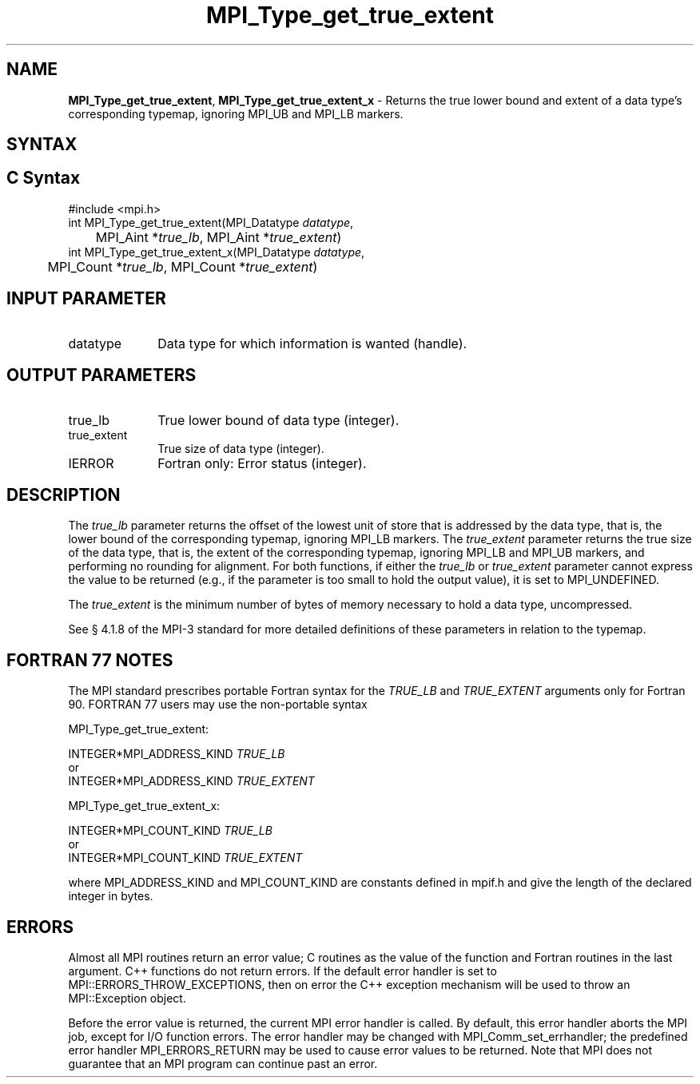 .\" -*- nroff -*-
.\" Copyright 2013 Los Alamos National Security, LLC. All rights reserved.
.\" Copyright 2010 Cisco Systems, Inc.  All rights reserved.
.\" Copyright 2006-2008 Sun Microsystems, Inc.
.\" Copyright (c) 1996 Thinking Machines Corporation
.\" $COPYRIGHT$
.TH MPI_Type_get_true_extent 3 "Aug 22, 2018" "3.1.2" "Open MPI"
.SH NAME
\fBMPI_Type_get_true_extent\fP, \fBMPI_Type_get_true_extent_x\fP \- Returns the true lower bound and extent of a data type's corresponding typemap, ignoring MPI_UB and MPI_LB markers.

.SH SYNTAX
.ft R
.SH C Syntax
.nf
#include <mpi.h>
int MPI_Type_get_true_extent(MPI_Datatype \fIdatatype\fP,
	MPI_Aint *\fItrue_lb\fP, MPI_Aint *\fItrue_extent\fP)
int MPI_Type_get_true_extent_x(MPI_Datatype \fIdatatype\fP,
	MPI_Count *\fItrue_lb\fP, MPI_Count *\fItrue_extent\fP)

.fi
.SH INPUT PARAMETER
.ft R
.TP 1i
datatype
Data type for which information is wanted (handle).
.sp
.SH OUTPUT PARAMETERS
.ft R
.TP 1i
true_lb
True lower bound of data type (integer).
.TP 1i
true_extent
True size of data type (integer).
.ft R
.TP 1i
IERROR
Fortran only: Error status (integer).

.SH DESCRIPTION
.ft R
The \fItrue_lb\fP parameter returns the offset of the lowest unit of store that is addressed by the data type, that is, the lower bound of the corresponding typemap, ignoring MPI_LB markers. The \fItrue_extent\fP parameter returns the true size of the data type, that is, the extent of the corresponding typemap, ignoring MPI_LB and MPI_UB markers, and performing no rounding for alignment. For both functions, if either the \fItrue_lb\fP or \fItrue_extent\fP parameter cannot express the value to be returned (e.g., if the parameter is too small to hold the output value), it is set to MPI_UNDEFINED.
.sp
The \fItrue_extent\fP is the minimum number of bytes of memory necessary to hold a data type, uncompressed.
.sp
See § 4.1.8 of the MPI-3 standard for more detailed definitions of these parameters in relation to the typemap.

.SH FORTRAN 77 NOTES
.ft R
The MPI standard prescribes portable Fortran syntax for
the \fITRUE_LB\fP and \fITRUE_EXTENT\fP arguments only for Fortran 90. FORTRAN 77 users may use the non-portable syntax
.sp
MPI_Type_get_true_extent:
.sp
.nf
     INTEGER*MPI_ADDRESS_KIND \fITRUE_LB\fP
or
     INTEGER*MPI_ADDRESS_KIND \fITRUE_EXTENT\fP
.fi
.sp
MPI_Type_get_true_extent_x:
.sp
.nf
     INTEGER*MPI_COUNT_KIND \fITRUE_LB\fP
or
     INTEGER*MPI_COUNT_KIND \fITRUE_EXTENT\fP
.fi
.sp
where MPI_ADDRESS_KIND and MPI_COUNT_KIND are constants defined in mpif.h and give the length of the declared integer in bytes.

.SH ERRORS
Almost all MPI routines return an error value; C routines as the value of the function and Fortran routines in the last argument. C++ functions do not return errors. If the default error handler is set to MPI::ERRORS_THROW_EXCEPTIONS, then on error the C++ exception mechanism will be used to throw an MPI::Exception object.
.sp
Before the error value is returned, the current MPI error handler is
called. By default, this error handler aborts the MPI job, except for I/O function errors. The error handler may be changed with MPI_Comm_set_errhandler; the predefined error handler MPI_ERRORS_RETURN may be used to cause error values to be returned. Note that MPI does not guarantee that an MPI program can continue past an error.


